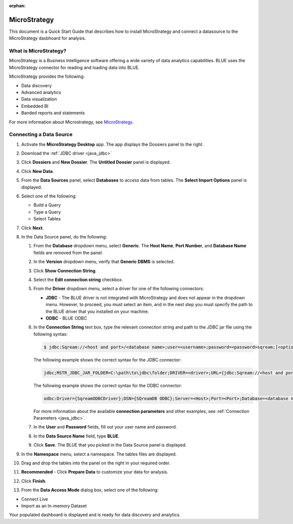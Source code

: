 :orphan:

.. _micro_strategy:

*************
MicroStrategy
*************

This document is a Quick Start Guide that describes how to install MicroStrategy and connect a datasource to the MicroStrategy dasbhoard for analysis.

What is MicroStrategy?
======================

MicroStrategy is a Business Intelligence software offering a wide variety of data analytics capabilities. BLUE uses the MicroStrategy connector for reading and loading data into BLUE.

MicroStrategy provides the following:

* Data discovery
* Advanced analytics
* Data visualization
* Embedded BI
* Banded reports and statements


For more information about Microstrategy, see `MicroStrategy <https://www.microstrategy.com/>`_.

Connecting a Data Source
========================

1. Activate the **MicroStrategy Desktop** app. The app displays the Dossiers panel to the right.
	
2. Download the :ref:`JDBC driver <java_jdbc>`

3. Click **Dossiers** and **New Dossier**. The **Untitled Dossier** panel is displayed.
	
4. Click **New Data**.

	
5. From the **Data Sources** panel, select **Databases** to access data from tables. The **Select Import Options** panel is displayed.

	
6. Select one of the following:

   * Build a Query
   * Type a Query
   * Select Tables
  
	
7. Click **Next**.


	
8. In the Data Source panel, do the following:

   1. From the **Database** dropdown menu, select **Generic**. The **Host Name**, **Port Number**, and **Database Name** fields are removed from the panel.


	
   2. In the **Version** dropdown menu, verify that **Generic DBMS** is selected.


	   
   3. Click **Show Connection String**.


	
   4. Select the **Edit connection string** checkbox.


	
   5. From the **Driver** dropdown menu, select a driver for one of the following connectors:

      * **JDBC** - The BLUE driver is not integrated with MicroStrategy and does not appear in the dropdown menu. However, to proceed, you must select an item, and in the next step you must specify the path to the BLUE driver that you installed on your machine.
      * **ODBC** - BLUE ODBC



   6. In the **Connection String** text box, type the relevant connection string and path to the JDBC jar file using the following syntax:

      .. code-block:: console

         $ jdbc:Sqream://<host and port>/<database name>;user=<username>;password=<password>sqream;[<optional parameters>; ...]

      The following example shows the correct syntax for the JDBC connector:
 
      .. code-block:: console

         jdbc;MSTR_JDBC_JAR_FOLDER=C:\path\to\jdbc\folder;DRIVER=<driver>;URL={jdbc:Sqream://<host and port>/<database name>;user=<username>;password=<password>;[<optional parameters>; ...];}
   
      The following example shows the correct syntax for the ODBC connector:
  
      .. code-block:: console

         odbc:Driver={SqreamODBCDriver};DSN={SQreamDB ODBC};Server=<Host>;Port=<Port>;Database=<database name>;User=<username>;Password=<password>;Cluster=<boolean>;

      For more information about the available **connection parameters** and other examples, see :ref:`Connection Parameters <java_jdbc>`.

   7. In the **User** and **Password** fields, fill out your user name and password.


	   
   8. In the **Data Source Name** field, type **BLUE**.

	    
   9. Click **Save**. The BLUE that you picked in the Data Source panel is displayed.
   

9. In the **Namespace** menu, select a namespace. The tables files are displayed.



10. Drag and drop the tables into the panel on the right in your required order.



11. **Recommended** - Click **Prepare Data** to customize your data for analysis.



12. Click **Finish**.



13. From the **Data Access Mode** dialog box, select one of the following:

* Connect Live

* Import as an In-memory Dataset
	
Your populated dashboard is displayed and is ready for data discovery and analytics.
   





